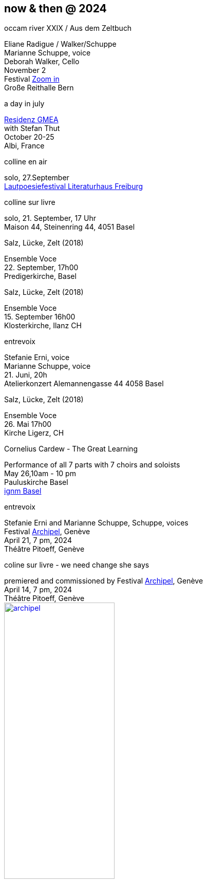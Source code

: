 == now & then @ 2024

[%hardbreaks]
.occam river XXIX / Aus dem Zeltbuch
Eliane Radigue / Walker/Schuppe 
Marianne Schuppe, voice
Deborah Walker, Cello
November 2
Festival https://zoominfestival.ch/html/2024/[Zoom in]
Große Reithalle Bern

[%hardbreaks]
.a day in july
https://www.gmea.net/artistes/article/marianne-schuppe[Residenz GMEA]
with Stefan Thut
October 20-25
Albi, France


[%hardbreaks]
.colline en air
solo, 27.September
https://www.literatursommer.de/de/auftakt-des-lautpoesie-festivals-2024[Lautpoesiefestival Literaturhaus Freiburg]

[%hardbreaks]
.colline sur livre
solo, 21. September, 17 Uhr
Maison 44, Steinenring 44, 4051 Basel


[%hardbreaks]
.Salz, Lücke, Zelt (2018)
Ensemble Voce
22. September, 17h00
Predigerkirche, Basel

[%hardbreaks]
.Salz, Lücke, Zelt (2018)
Ensemble Voce
15. September 16h00
Klosterkirche, Ilanz CH

[%hardbreaks]
.entrevoix
Stefanie Erni, voice
Marianne Schuppe, voice
21. Juni, 20h
Atelierkonzert Alemannengasse 44 4058 Basel

[%hardbreaks]
.Salz, Lücke, Zelt (2018)
Ensemble Voce
26. Mai 17h00
Kirche Ligerz, CH

[%hardbreaks]
.Cornelius Cardew - The Great Learning
Performance of all 7 parts with 7 choirs and soloists
May 26,10am - 10 pm
Pauluskirche Basel 
https://www.ignm-basel.ch/[ignm Basel]

[%hardbreaks]
.entrevoix
Stefanie Erni and Marianne Schuppe, Schuppe, voices
Festival https://archipel.org/fr/program/entrevoix[Archipel], Genève
April 21, 7 pm, 2024
Théâtre Pitoeff, Genève

[%hardbreaks]
.coline sur livre - we need change she says
premiered and commissioned by Festival https://archipel.org/fr/program/marianne-schuppe[Archipel], Genève
April 14, 7 pm, 2024
Théâtre Pitoeff, Genève
image:nowthen/archipel.jpg[link=images/nowthen/archipel.jpg, width=50%]

[%hardbreaks]
.CD release Dante Boon - duos
_ruht nicht aus_,
Marianne Schuppe, voice & piano
Dezember 2023
https://wandelweiser.de/_e-w-records/_ewr-catalogue/ewr2304.html


[[buch]]
[%hardbreaks]
.The gently contested area between words and music
Konzert und Buchpräsentation _colline en air_, 
Marianne Schuppe, Stefanie Erni, Stefan Thut, Andrea Wolfensberger
{sp} 8.11.2023 19.30 Uhr
Gare du Nord Basel

[%hardbreaks]
.colline en air
Erscheinungsdatum der Buchveröffentlichung: colline en air; mit Zeichnungen von Andrea Wolfensberger
{sp} 30. Oktober 2023
http://www.editionhoweg.ch/schuppe-marianne/[Edition Howeg Zürich]
Photo: Vincent Hofmann

image::nowthen/buch.jpg[width=30%, align="center",link=images/nowthen/buch.jpg]


[%hardbreaks]
.behind (2020).
for voice and two instrumensts
October 21, 2023
Portland, Oregon
https://extraditionpdx.com[extradition]
